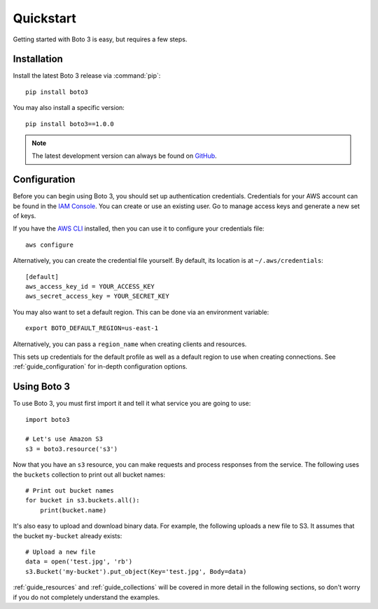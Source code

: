 .. _guide_quickstart:

Quickstart
==========
Getting started with Boto 3 is easy, but requires a few steps.

Installation
------------
Install the latest Boto 3 release via :command:`pip`::

    pip install boto3

You may also install a specific version::

    pip install boto3==1.0.0

.. note::

   The latest development version can always be found on
   `GitHub <https://github.com/boto/boto3>`_.

Configuration
-------------
Before you can begin using Boto 3, you should set up authentication
credentials. Credentials for your AWS account can be found in the
`IAM Console <https://console.aws.amazon.com/iam/home>`_. You can
create or use an existing user. Go to manage access keys and
generate a new set of keys.

If you have the `AWS CLI <http://aws.amazon.com/cli/>`_
installed, then you can use it to configure your credentials file::

    aws configure

Alternatively, you can create the credential file yourself. By default,
its location is at ``~/.aws/credentials``::

    [default]
    aws_access_key_id = YOUR_ACCESS_KEY
    aws_secret_access_key = YOUR_SECRET_KEY

You may also want to set a default region. This can be done via an
environment variable::

    export BOTO_DEFAULT_REGION=us-east-1

Alternatively, you can pass a ``region_name`` when creating clients
and resources.

This sets up credentials for the default profile as well as a default
region to use when creating connections. See
:ref:`guide_configuration` for in-depth configuration options.

Using Boto 3
------------
To use Boto 3, you must first import it and tell it what service you are
going to use::

    import boto3

    # Let's use Amazon S3
    s3 = boto3.resource('s3')

Now that you have an ``s3`` resource, you can make requests and process
responses from the service. The following uses the ``buckets`` collection
to print out all bucket names::

    # Print out bucket names
    for bucket in s3.buckets.all():
        print(bucket.name)

It's also easy to upload and download binary data. For example, the
following uploads a new file to S3. It assumes that the bucket ``my-bucket``
already exists::

    # Upload a new file
    data = open('test.jpg', 'rb')
    s3.Bucket('my-bucket').put_object(Key='test.jpg', Body=data)

:ref:`guide_resources` and :ref:`guide_collections` will be covered in more
detail in the following sections, so don't worry if you do not completely
understand the examples.
